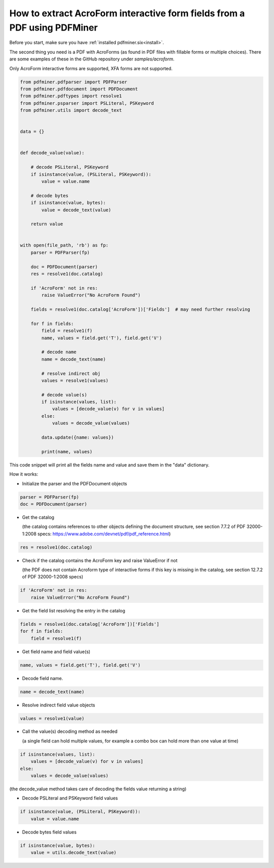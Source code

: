 .. _acro_forms:

How to extract AcroForm interactive form fields from a PDF using PDFMiner
*************************************************************************

Before you start, make sure you have :ref:`installed pdfminer.six<install>`.

The second thing you need is a PDF with AcroForms (as found in PDF files with fillable forms or multiple choices). There are some examples of these in the GitHub repository under `samples/acroform`.

Only AcroForm interactive forms are supported, XFA forms are not supported.

.. code-block:: python

    from pdfminer.pdfparser import PDFParser
    from pdfminer.pdfdocument import PDFDocument
    from pdfminer.pdftypes import resolve1
    from pdfminer.psparser import PSLiteral, PSKeyword
    from pdfminer.utils import decode_text    
    
    
    data = {}
 
 
    def decode_value(value):

        # decode PSLiteral, PSKeyword
        if isinstance(value, (PSLiteral, PSKeyword)):
            value = value.name

        # decode bytes
        if isinstance(value, bytes):
            value = decode_text(value)

        return value


    with open(file_path, 'rb') as fp:
        parser = PDFParser(fp)
        
        doc = PDFDocument(parser)
        res = resolve1(doc.catalog)

        if 'AcroForm' not in res:
            raise ValueError("No AcroForm Found")
            
        fields = resolve1(doc.catalog['AcroForm'])['Fields']  # may need further resolving

        for f in fields:
            field = resolve1(f)
            name, values = field.get('T'), field.get('V')

            # decode name
            name = decode_text(name)

            # resolve indirect obj
            values = resolve1(values)
            
            # decode value(s)
            if isinstance(values, list):
                values = [decode_value(v) for v in values]
            else:
                values = decode_value(values)

            data.update({name: values})    
              
            print(name, values)

This code snippet will print all the fields name and value and save them in the "data" dictionary.


How it works:

- Initialize the parser and the PDFDocument objects

.. code-block:: python

    parser = PDFParser(fp)
    doc = PDFDocument(parser)

- Get the catalog

  (the catalog contains references to other objects defining the document structure, see section 7.7.2 of PDF 32000-1:2008 specs: https://www.adobe.com/devnet/pdf/pdf_reference.html)

.. code-block:: python

    res = resolve1(doc.catalog)

- Check if the catalog contains the AcroForm key and raise ValueError if not 

  (the PDF does not contain Acroform type of interactive forms if this key is missing in the catalog, see section 12.7.2 of PDF 32000-1:2008 specs)

.. code-block:: python

    if 'AcroForm' not in res:
        raise ValueError("No AcroForm Found")

- Get the field list resolving the entry in the catalog

.. code-block:: python

    fields = resolve1(doc.catalog['AcroForm'])['Fields']
    for f in fields:
        field = resolve1(f)

- Get field name and field value(s)

.. code-block:: python

    name, values = field.get('T'), field.get('V')

- Decode field name.

.. code-block:: python

    name = decode_text(name)

- Resolve indirect field value objects

.. code-block:: python

    values = resolve1(value)

- Call the value(s) decoding method as needed

  (a single field can hold multiple values, for example a combo box can hold more than one value at time)

.. code-block:: python

    if isinstance(values, list):
        values = [decode_value(v) for v in values]
    else:
        values = decode_value(values)
        
(the decode_value method takes care of decoding the fields value returning a string)

- Decode PSLiteral and PSKeyword field values

.. code-block:: python

    if isinstance(value, (PSLiteral, PSKeyword)):
        value = value.name

- Decode bytes field values

.. code-block:: python

    if isinstance(value, bytes):
        value = utils.decode_text(value)
